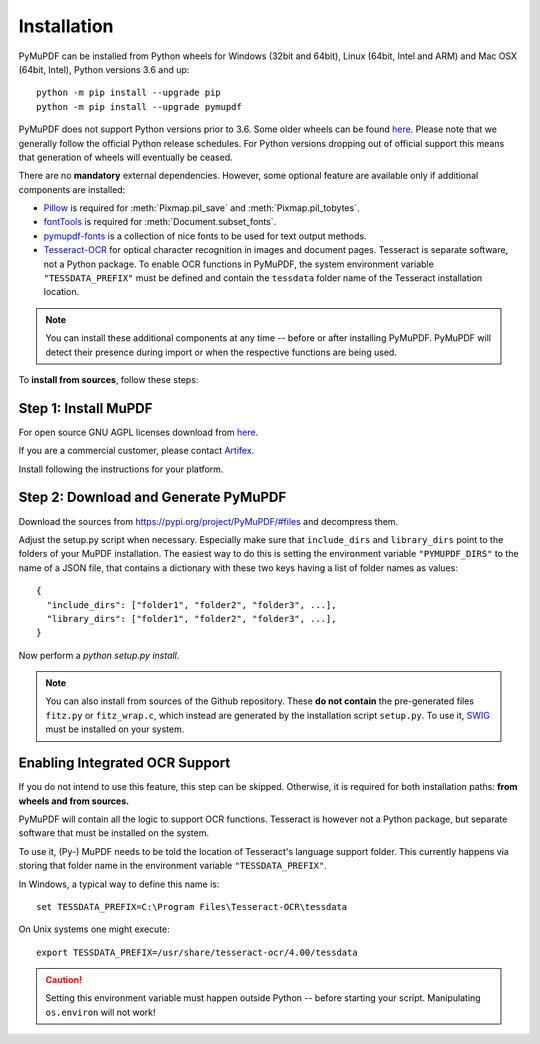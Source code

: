 Installation
=============

PyMuPDF can be installed from Python wheels for Windows (32bit and 64bit), Linux (64bit, Intel and ARM) and Mac OSX (64bit, Intel), Python versions 3.6 and up::

  python -m pip install --upgrade pip
  python -m pip install --upgrade pymupdf

PyMuPDF does not support Python versions prior to 3.6. Some older wheels can be found `here <https://github.com/pymupdf/PyMuPDF-Optional-Material/tree/master/wheels-upto-Py3.5>`_.
Please note that we generally follow the official Python release schedules. For Python versions dropping out of official support this means that generation of wheels will eventually be ceased.

There are no **mandatory** external dependencies. However, some optional feature are available only if additional components are installed:

* `Pillow <https://pypi.org/project/Pillow/>`_ is required for :meth:`Pixmap.pil_save` and :meth:`Pixmap.pil_tobytes`.
* `fontTools <https://pypi.org/project/fonttools/>`_ is required for :meth:`Document.subset_fonts`.
* `pymupdf-fonts <https://pypi.org/project/pymupdf-fonts/>`_ is a collection of nice fonts to be used for text output methods.
* `Tesseract-OCR <https://github.com/tesseract-ocr/tesseract>`_ for optical character recognition in images and document pages. Tesseract is separate software, not a Python package. To enable OCR functions in PyMuPDF, the system environment variable ``"TESSDATA_PREFIX"`` must be defined and contain the ``tessdata`` folder name of the Tesseract installation location.

.. note:: You can install these additional components at any time -- before or after installing PyMuPDF. PyMuPDF will detect their presence during import or when the respective functions are being used.

To **install from sources**, follow these steps:


Step 1: Install MuPDF
~~~~~~~~~~~~~~~~~~~~~~~~~
For open source GNU AGPL licenses download from `here <https://mupdf.com/downloads/archive>`_.

If you are a commercial customer, please contact `Artifex <https://artifex.com/contact/>`_.

Install following the instructions for your platform.


Step 2: Download and Generate PyMuPDF
~~~~~~~~~~~~~~~~~~~~~~~~~~~~~~~~~~~~~~~~~~~
Download the sources from https://pypi.org/project/PyMuPDF/#files and decompress them.

Adjust the setup.py script when necessary. Especially make sure that ``include_dirs`` and ``library_dirs`` point to the folders of your MuPDF installation. The easiest way to do this is setting the environment variable ``"PYMUPDF_DIRS"`` to the name of a JSON file, that contains a dictionary with these two keys having a list of folder names as values::

    {
      "include_dirs": ["folder1", "folder2", "folder3", ...],
      "library_dirs": ["folder1", "folder2", "folder3", ...],
    }

Now perform a *python setup.py install*.

.. note:: You can also install from sources of the Github repository. These **do not contain** the pre-generated files ``fitz.py`` or ``fitz_wrap.c``, which instead are generated by the installation script ``setup.py``. To use it, `SWIG <https://www.swig.org/>`_ must be installed on your system.

Enabling Integrated OCR Support
~~~~~~~~~~~~~~~~~~~~~~~~~~~~~~~
If you do not intend to use this feature, this step can be skipped. Otherwise, it is required for both installation paths: **from wheels and from sources.**

PyMuPDF will contain all the logic to support OCR functions. Tesseract is however not a Python package, but separate software that must be installed on the system.

To use it, (Py-) MuPDF needs to be told the location of Tesseract's language support folder. This currently happens via storing that folder name in the environment variable ``"TESSDATA_PREFIX"``.

In Windows, a typical way to define this name is::

    set TESSDATA_PREFIX=C:\Program Files\Tesseract-OCR\tessdata

On Unix systems one might execute::

    export TESSDATA_PREFIX=/usr/share/tesseract-ocr/4.00/tessdata

.. caution:: Setting this environment variable must happen outside Python -- before starting your script. Manipulating ``os.environ`` will not work!
